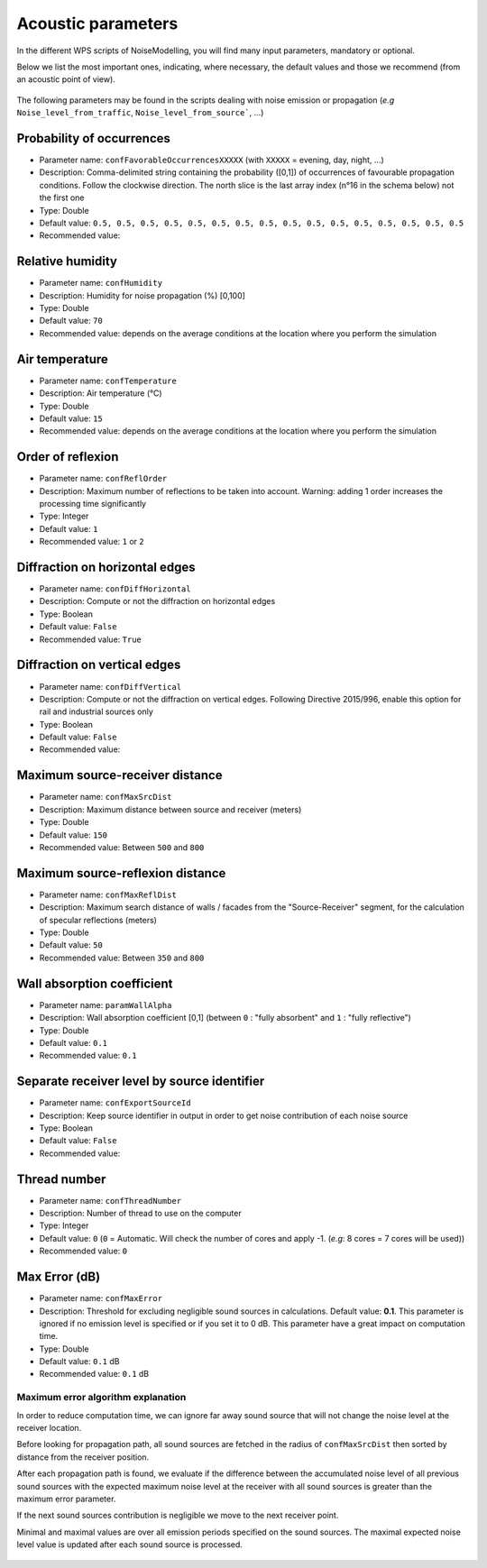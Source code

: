 Acoustic parameters
^^^^^^^^^^^^^^^^^^^^^^^^^^^^^^^^^^^^

In the different WPS scripts of NoiseModelling, you will find many input parameters, mandatory or optional. 

Below we list the most important ones, indicating, where necessary, the default values and those we recommend (from an acoustic point of view).

.. figure:: images/Input_tables/acoustics_parameters_banner.png
	:align: center



The following parameters may be found in the scripts dealing with noise emission or propagation (*e.g* ``Noise_level_from_traffic``, ``Noise_level_from_source```, ...)


Probability of occurrences
--------------------------------

* Parameter name: ``confFavorableOccurrencesXXXXX`` (with ``XXXXX`` = evening, day, night, ...)
* Description: Comma-delimited string containing the probability ([0,1]) of occurrences of favourable propagation conditions. Follow the clockwise direction. The north slice is the last array index (n°16 in the schema below) not the first one
* Type: Double
* Default value: ``0.5, 0.5, 0.5, 0.5, 0.5, 0.5, 0.5, 0.5, 0.5, 0.5, 0.5, 0.5, 0.5, 0.5, 0.5, 0.5``
* Recommended value: 

.. figure:: images/Input_tables/acoustics_parameters_confFavorableOccurrences.png
	:align: center

Relative humidity
--------------------------------

* Parameter name: ``confHumidity``
* Description: Humidity for noise propagation (%) [0,100]
* Type: Double
* Default value: ``70``
* Recommended value: depends on the average conditions at the location where you perform the simulation

Air temperature
--------------------------------

* Parameter name: ``confTemperature``
* Description: Air temperature (°C)
* Type: Double
* Default value: ``15``
* Recommended value: depends on the average conditions at the location where you perform the simulation

Order of reflexion
--------------------------------

* Parameter name: ``confReflOrder``
* Description: Maximum number of reflections to be taken into account. Warning: adding 1 order increases the processing time significantly
* Type: Integer
* Default value: ``1``
* Recommended value: ``1`` or ``2``

Diffraction on horizontal edges
--------------------------------

* Parameter name: ``confDiffHorizontal``
* Description: Compute or not the diffraction on horizontal edges
* Type: Boolean
* Default value: ``False``
* Recommended value: ``True``

Diffraction on vertical edges
--------------------------------

* Parameter name: ``confDiffVertical``
* Description: Compute or not the diffraction on vertical edges. Following Directive 2015/996, enable this option for rail and industrial sources only
* Type: Boolean
* Default value: ``False``
* Recommended value: 

Maximum source-receiver distance
----------------------------------

* Parameter name: ``confMaxSrcDist``
* Description: Maximum distance between source and receiver (meters)
* Type: Double
* Default value: ``150``
* Recommended value: Between ``500`` and ``800``

.. figure:: images/Input_tables/acoustics_parameters_confMaxSrcDist.png
	:align: center

Maximum source-reflexion distance
------------------------------------

* Parameter name: ``confMaxReflDist``
* Description: Maximum search distance of walls / facades from the "Source-Receiver" segment, for the calculation of specular reflections (meters)
* Type: Double
* Default value: ``50``
* Recommended value: Between ``350`` and ``800``

.. figure:: images/Input_tables/acoustics_parameters_confMaxReflDist.png
	:align: center


Wall absorption coefficient
--------------------------------

* Parameter name: ``paramWallAlpha``
* Description: Wall absorption coefficient [0,1] (between ``0`` : "fully absorbent" and ``1`` : "fully reflective")
* Type: Double
* Default value: ``0.1``
* Recommended value: ``0.1``

Separate receiver level by source identifier
---------------------------------------------

* Parameter name: ``confExportSourceId``
* Description: Keep source identifier in output in order to get noise contribution of each noise source
* Type: Boolean
* Default value: ``False``
* Recommended value: 

Thread number
--------------------------------

* Parameter name: ``confThreadNumber``
* Description: Number of thread to use on the computer
* Type: Integer
* Default value: ``0`` (``0`` = Automatic. Will check the number of cores and apply -1. (*e.g*: 8 cores = 7 cores will be used))
* Recommended value: ``0``


Max Error (dB)
--------------------------------

* Parameter name: ``confMaxError``
* Description: Threshold for excluding negligible sound sources in calculations. Default value: **0.1**. This parameter is ignored if no emission level is specified or if you set it to 0 dB. This parameter have a great impact on computation time.
* Type: Double
* Default value: ``0.1`` dB
* Recommended value: ``0.1`` dB

Maximum error algorithm explanation
************************************

In order to reduce computation time, we can ignore far away sound source that will not change the noise level at the receiver location.

Before looking for propagation path, all sound sources are fetched in the radius of ``confMaxSrcDist`` then sorted by distance from the receiver position.

After each propagation path is found, we evaluate if the difference between the accumulated noise level of all previous sound sources with the expected maximum noise level at the receiver with all sound sources is greater than the maximum error parameter.

If the next sound sources contribution is negligible we move to the next receiver point.

Minimal and maximal values are over all emission periods specified on the sound sources. The maximal expected noise level value is updated after each sound source is processed.

.. figure:: images/Numerical_Model/maximumdberror.png
	:align: center


